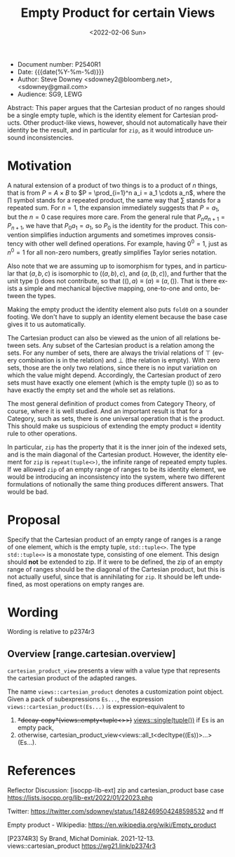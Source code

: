 #+OPTIONS: ':nil *:t -:t ::t <:t H:3 \n:nil ^:nil arch:headline author:nil
#+OPTIONS: broken-links:nil c:nil creator:nil d:(not "LOGBOOK") date:nil e:t
#+OPTIONS: email:nil f:t inline:t num:2 p:nil pri:nil prop:nil stat:t tags:t
#+OPTIONS: tasks:t tex:t timestamp:t title:t toc:nil todo:t |:t
#+TITLE: Empty Product for certain Views
#+AUTHOR: Steve Downey
#+EMAIL: sdowney2@bloomberg.net, sdowney@gmail.com
#+LANGUAGE: en
#+SELECT_TAGS: export
#+EXCLUDE_TAGS: noexport
#+LATEX_CLASS: article
#+LATEX_CLASS_OPTIONS:
#+LATEX_HEADER:
#+LATEX_HEADER_EXTRA:
#+DESCRIPTION:
#+KEYWORDS:
#+SUBTITLE:
#+LATEX_COMPILER: pdflatex
#+DATE: <2022-02-06 Sun>
#+STARTUP: showall
#+OPTIONS: html-link-use-abs-url:nil html-postamble:nil html-preamble:t
#+OPTIONS: html-scripts:t html-style:t html5-fancy:nil tex:t
#+HTML_DOCTYPE: xhtml-strict
#+HTML_CONTAINER: div
#+DESCRIPTION:
#+KEYWORDS:
#+HTML_LINK_HOME:
#+HTML_LINK_UP:
#+HTML_MATHJAX:
#+HTML_HEAD:
#+HTML_HEAD_EXTRA:
#+SUBTITLE:
#+INFOJS_OPT:


- Document number: P2540R1
- Date:  {{{date(%Y-%m-%d)}}}
- Author: Steve Downey <sdowney2@bloomberg.net>, <sdowney@gmail.com>
- Audience: SG9, LEWG

#+BEGIN_ABSTRACT
Abstract: This paper argues that the Cartesian product of no ranges should be a single empty tuple, which is the identity element for Cartesian products. Other product-like views, however, should not automatically have their identity be the result, and in particular for ~zip~, as it would introduce unsound inconsistencies.
#+END_ABSTRACT



* Motivation
A natural extension of a product of two things is to a product of $n$ things, that is from $P = A \times B$ to $P = \prod_{i=1}^n a_i = a_1 \cdots  a_n$, where the $\prod$ symbol stands for a repeated product, the same way that $\sum$ stands for a repeated sum.
For $n=1$, the expansion immediately suggests that $P=a_1$, but the $n=0$ case requires more care.
From the general rule that $P_n a_{n+1}=P_{n+1}$, we have that $P_0 a_1=a_1$, so $P_0$ is the identity for the product.
This convention simplifies induction arguments and sometimes improves consistency with other well defined operations.
For example, having $0^{0} = 1$, just as $n^{0} = 1$ for all non-zero numbers, greatly simplifies Taylor series notation.

Also note that we are assuming up to isomorphism for types, and in particular that $(a, b, c)$ is isomorphic to $((a, b), c)$, and $(a, (b, c))$, and further that the unit type $()$ does not contribute, so that $((), a) \equiv (a) \equiv (a, ())$. That is there exists a simple and mechanical bijective mapping, one-to-one and onto, between the types.

Making the empty product the identity element also puts ~fold0~ on a sounder footing. We don't have to supply an identity element because the base case gives it to us automatically.

The Cartesian product can also be viewed as the union of all relations between sets.
Any subset of the Cartesian product is a relation among the sets.
For any number of sets, there are always the trivial relations of $\top$ (every combination is in the relation) and $\bot$ (the relation is empty).
With zero sets, those are the only two relations, since there is no input variation on which the value might depend.
Accordingly, the Cartesian product of zero sets must have exactly one element (which is the empty tuple $()$) so as to have exactly the empty set and the whole set as relations.

The most general definition of product comes from Category Theory, of course, where it is well studied. And an important result is that for a Category, such as sets, there is one universal operation that is the product. This should make us suspicious of extending the empty product \equiv identity rule to other operations.

In particular, ~zip~ has the property that it is the inner join of the indexed sets, and is the main diagonal of the Cartesian product. However, the identity element for ~zip~ is ~repeat(tuple<>)~, the infinite range of repeated empty tuples. If we allowed ~zip~ of an empty range of ranges to be its identity element, we would be introducing an inconsistency into the system, where two different formulations of notionally the same thing produces different answers. That would be bad.


* Proposal
Specify that the Cartesian product of an empty range of ranges is a range of one element, which is the empty tuple, ~std::tuple<>~. The type ~std::tuple<>~ is a monostate type, consisting of one element.
This design should *not* be extended to zip. If it were to be defined, the zip of an empty range of ranges should be the diagonal of the Cartesian product, but this is not actually useful, since that is annihilating for ~zip~. It should be left undefined, as most operations on empty ranges are.


* Wording
Wording is relative to p2374r3

** Overview [range.cartesian.overview]
~cartesian_product_view~ presents a view with a value type that represents the cartesian product of the adapted ranges.

The name ~views::cartesian_product~ denotes a customization point object. Given a pack of subexpressions ~Es...~, the expression ~views::cartesian_product(Es...)~ is expression-equivalent to

1. +*decay-copy*(views::empty<tuple<>>)+ _views::single(tuple())_ if Es is an empty pack,
2. otherwise, cartesian_product_view<views::all_t<decltype((Es))>...>(Es...).



* References

Reflector Discussion: [isocpp-lib-ext] zip and cartesian_product base case
https://lists.isocpp.org/lib-ext/2022/01/22023.php

Twitter: https://twitter.com/sdowney/status/1482469504248598532 and ff

Empty product - Wikipedia: https://en.wikipedia.org/wiki/Empty_product

[P2374R3] Sy Brand, Michał Dominiak. 2021-12-13. views::cartesian_product
    https://wg21.link/p2374r3

# Local Variables:
# org-html-htmlize-output-type: inline-css
# End:

#  LocalWords:  Downey cardinality
